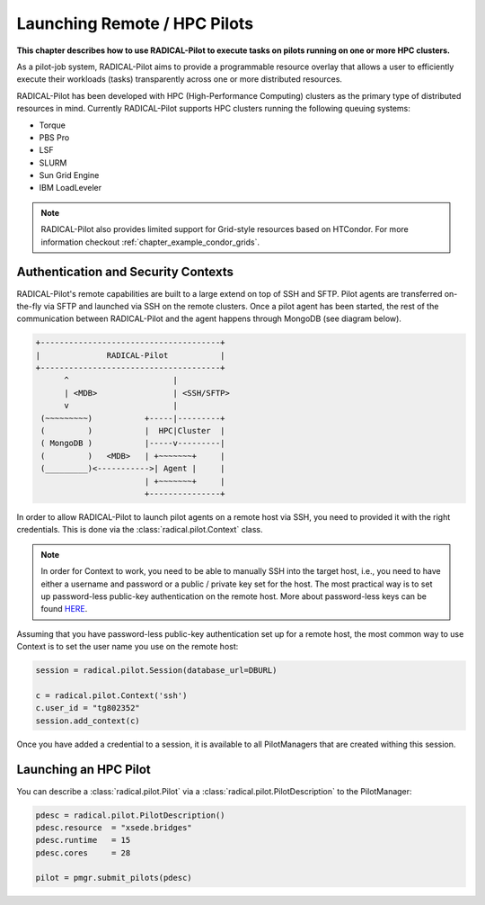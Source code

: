 .. _chapter_example_remote_and_hpc_pilots:

************************************
Launching Remote / HPC Pilots  
************************************

**This chapter describes how to use RADICAL-Pilot to execute tasks 
on pilots running on one or more HPC clusters.**

As a pilot-job system, RADICAL-Pilot aims to provide a programmable resource
overlay that allows a user to efficiently execute their workloads (tasks)
transparently across one or more distributed resources.

RADICAL-Pilot has been developed with HPC (High-Performance Computing) clusters
as the primary type of  distributed resources in mind. Currently RADICAL-Pilot
supports HPC clusters running the following queuing systems:

* Torque
* PBS Pro
* LSF
* SLURM
* Sun Grid Engine 
* IBM LoadLeveler

.. note:: RADICAL-Pilot also provides limited support for Grid-style resources 
          based on HTCondor. For more information checkout 
          :ref:`chapter_example_condor_grids`.

Authentication and Security Contexts
------------------------------------

RADICAL-Pilot's remote capabilities are built to a large extend on top of SSH and
SFTP. Pilot agents are transferred on-the-fly via SFTP and launched via
SSH on the remote clusters. Once a pilot agent has been started, the 
rest of the communication between RADICAL-Pilot and the agent happens through
MongoDB (see diagram below).

.. code-block:: text

    +--------------------------------------+
    |              RADICAL-Pilot           |
    +--------------------------------------+
          ^                      |
          | <MDB>                | <SSH/SFTP>
          v                      |
     (~~~~~~~~~)           +-----|---------+
     (         )           |  HPC|Cluster  |
     ( MongoDB )           |-----v---------|
     (         )   <MDB>   | +~~~~~~~+     |
     (_________)<----------->| Agent |     |
                           | +~~~~~~~+     |
                           +---------------+

In order to allow RADICAL-Pilot to launch pilot agents on a remote  host
via SSH, you need to provided it with the right credentials. This is done via
the :class:`radical.pilot.Context` class.

.. note:: In order for Context to work, you need to be able to manually
          SSH into the target host, i.e., you need to have either a username
          and password or a public / private key set for the host. The 
          most practical way is to set up password-less public-key authentication
          on the remote host. More about password-less keys can be found 
          `HERE <https://linuxize.com/post/how-to-setup-passwordless-ssh-login/>`_.

Assuming that you have password-less public-key authentication set up for 
a remote host, the most common way to use Context is to set the 
user name you use on the remote host:

.. code-block:: python

      session = radical.pilot.Session(database_url=DBURL)

      c = radical.pilot.Context('ssh')
      c.user_id = "tg802352"
      session.add_context(c)

Once you have added a credential to a session, it is available to all
PilotManagers that are created withing this session.

Launching an HPC Pilot
-----------------------------

You can describe a :class:`radical.pilot.Pilot` via a :class:`radical.pilot.PilotDescription` to the PilotManager:

.. code-block:: python

    pdesc = radical.pilot.PilotDescription()
    pdesc.resource  = "xsede.bridges"
    pdesc.runtime   = 15
    pdesc.cores     = 28

    pilot = pmgr.submit_pilots(pdesc)


.. Launching Multiple Pilots
.. --------------------------------

.. Scheduling Tasks Across Multiple Pilots
.. -----------------------------------------------------



.. The Complete Example
.. --------------------

.. .. warning: Make sure to adjust ... before you attempt to run it.

.. .. literalinclude: ../../../examples/getting_started_remote.py
